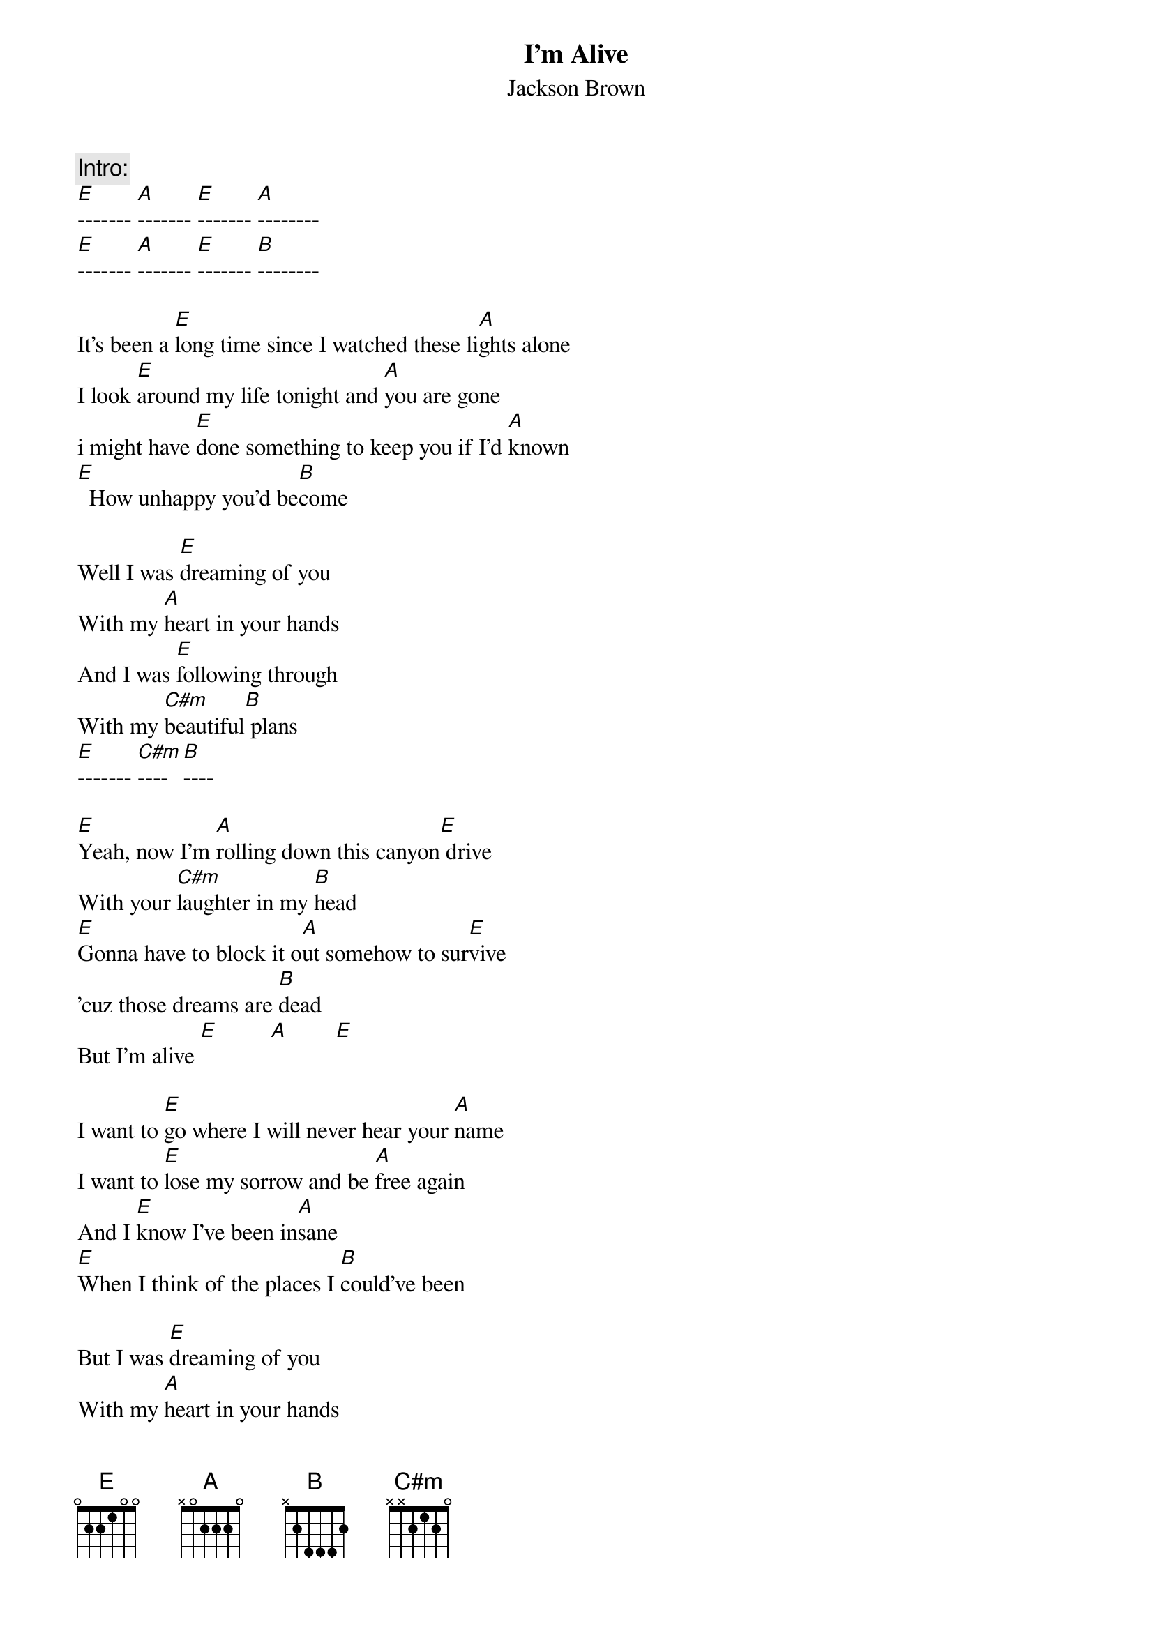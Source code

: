 {t:I'm Alive}
{st:Jackson Brown}

{c:Intro:}
[E]------- [A]------- [E]------- [A]--------
[E]------- [A]------- [E]------- [B]--------

It's been a [E]long time since I watched these li[A]ghts alone
I look [E]around my life tonight and [A]you are gone
i might have [E]done something to keep you if I'd [A]known
[E]  How unhappy you'd be[B]come

Well I was [E]dreaming of you
With my [A]heart in your hands
And I was [E]following through
With my [C#m]beautiful[B] plans
[E]------- [C#m]---- [B]----

[E]Yeah, now I'm [A]rolling down this canyon[E] drive
With your [C#m]laughter in my [B]head
[E]Gonna have to block it o[A]ut somehow to sur[E]vive
'cuz those dreams are [B]dead
But I'm alive [E]         [A]        [E]        

I want to [E]go where I will never hear your [A]name
I want to [E]lose my sorrow and be [A]free again
And I [E]know I've been in[A]sane
[E]When I think of the places I [B]could've been

But I was [E]dreaming of you
With my [A]heart in your hands
And I was [E]following through
With my [C#m]beautiful[B] plans

{c:Solo:}
[E]------- [E]--------
{npp}
Standing here by the [A]highway side
Watching these [E]trucks blow by
Inches from my [C#m]face
Yeah, [B]thinking about the time I've waste[E]d 
(Dreaming of you)
And the pleasure we once taste[A]d
(Dreaming of you)
Looking up and down this road   
(Following through)
I've been [C#m]here befo[B]re
(Following through)
Can't be [C#m]here n[B]o more
(Dreaming of you)
[C#m](Dreaming of you)  

[E]Yeah, now I'm [A]rolling down this California [E]five
With your [C#m]laughter in my [B]head
[E]Gonna have to block it o[A]ut somehow to sur[E]vive
'cuz those dreams are de[B]ad 
But I'm alive [E]         [A]        [E]        

[E]Look at the way I believed in you and lo[A]ved you all these years
[E]Now you could fill a swimming pool with all [A]my salty tears
You [E]told me what was in your heart but[A]  baby you lied
And I [E]thought that it would kill me,[A]   but I'm alive!
